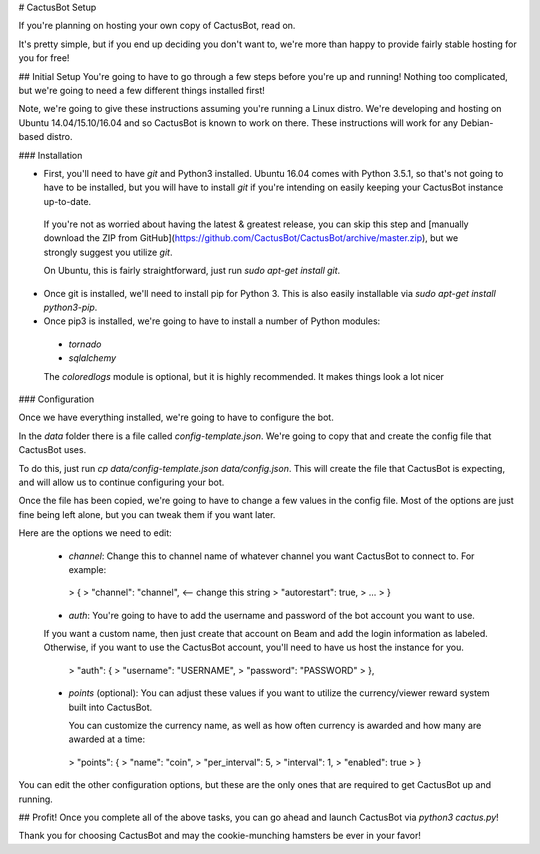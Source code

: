 # CactusBot Setup

If you're planning on hosting your own copy of CactusBot, read on.

It's pretty simple, but if you end up deciding you don't want to, we're more than happy to provide fairly stable hosting for you for free!

## Initial Setup
You're going to have to go through a few steps before you're up and running! Nothing too complicated, but we're going to need a few different things installed first!

Note, we're going to give these instructions assuming you're running a Linux distro. We're developing and hosting on Ubuntu 14.04/15.10/16.04 and so CactusBot is known to work on there. These instructions will work for any Debian-based distro.

### Installation

* First, you'll need to have `git` and Python3 installed. Ubuntu 16.04 comes with  Python 3.5.1, so that's not going to have to be installed, but you will have to install `git` if you're intending on easily keeping your CactusBot instance up-to-date.

 If you're not as worried about having the latest & greatest release, you can skip this step and [manually download the ZIP from GitHub](https://github.com/CactusBot/CactusBot/archive/master.zip), but we strongly suggest you utilize `git`.

 On Ubuntu, this is fairly straightforward, just run `sudo apt-get install git`.

* Once git is installed, we'll need to install pip for Python 3. This is also easily installable via `sudo apt-get install python3-pip`.

* Once pip3 is installed, we're going to have to install a number of Python modules:

 * `tornado`
 * `sqlalchemy`

 The `coloredlogs` module is optional, but it is highly recommended. It makes things look a lot nicer

### Configuration

Once we have everything installed, we're going to have to configure the bot.

In the `data` folder there is a file called `config-template.json`. We're going to copy that and create the config file that CactusBot uses.

To do this, just run `cp data/config-template.json data/config.json`. This will create the file that CactusBot is expecting, and will allow us to continue configuring your bot.

Once the file has been copied, we're going to have to change a few values in the config file. Most of the options are just fine being left alone, but you can tweak them if you want later.

Here are the options we need to edit:

 * `channel`: Change this to channel name of whatever channel you want CactusBot to connect to. For example:

  >     {
  >        "channel": "channel", <-- change this string
  >        "autorestart": true,
  >        ...
  >     }

 * `auth`: You're going to have to add the username and password of the bot account you want to use.

 If you want a custom name, then just create that account on Beam and add the login information as labeled. Otherwise, if you want to use the CactusBot account, you'll need to have us host the instance for you.

  >     "auth": {
  >        "username": "USERNAME",
  >       "password": "PASSWORD"
  >      },

 * `points` (optional): You can adjust these values if you want to utilize the currency/viewer reward system built into CactusBot.

   You can customize the currency name, as well as how often currency is awarded and how many are awarded at a time:

  >     "points": {
  >        "name": "coin",
  >        "per_interval": 5,
  >        "interval": 1,
  >        "enabled": true
  >     }  

You can edit the other configuration options, but these are the only ones that are required to get CactusBot up and running.

## Profit!
Once you complete all of the above tasks, you can go ahead and launch CactusBot via `python3 cactus.py`!

Thank you for choosing CactusBot and may the cookie-munching hamsters be ever in your favor!
